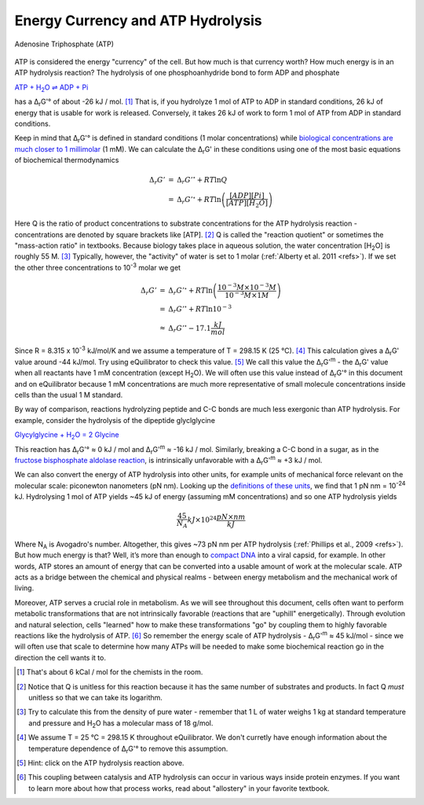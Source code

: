 ----------------------------------
Energy Currency and ATP Hydrolysis 
----------------------------------

.. figure:: _static/_images/atp.png
   :alt: Adenosine Triphosphate (ATP)
   :align: center

   Adenosine Triphosphate (ATP)

ATP is considered the energy "currency" of the cell. But how much is that currency worth? How much energy is in an ATP hydrolysis reaction? The hydrolysis of one phosphoanhydride bond to form ADP and phosphate

|atp_hydrolysis|_

.. |atp_hydrolysis| replace:: ATP + H\ :sub:`2`\ O ⇌ ADP + Pi
.. _atp_hydrolysis: http://equilibrator.weizmann.ac.il/search?query=ATP+%2B+Water+%3C%3D%3E+ADP+%2B+Phosphate

has a Δ\ :sub:`r`\ G'° of about -26 kJ / mol. [#atp1]_ That is, if you hydrolyze 1 mol of ATP to ADP in standard conditions, 26 kJ of energy that is usable for work is released. Conversely, it takes 26 kJ of work to form 1 mol of ATP from ADP in standard conditions.

Keep in mind that Δ\ :sub:`r`\ G'° is defined in standard conditions (1 molar concentrations) while `biological concentrations are much closer to 1 millimolar <http://book.bionumbers.org/what-are-the-concentrations-of-free-metabolites-in-cells/>`_ (1 mM). We can calculate the Δ\ :sub:`r`\ G' in these conditions using one of the most basic equations of biochemical thermodynamics

.. math::
	\begin{eqnarray}
	\Delta_r G' &=& \Delta_r G'^{\circ} + RT \ln{Q} \\
	&=& \Delta_r G'^{\circ} + RT \ln{\left( \frac{[ADP][Pi]}{[ATP][H_2O]} \right)}
	\end{eqnarray}

Here Q is the ratio of product concentrations to substrate concentrations for the ATP hydrolysis reaction - concentrations are denoted by square brackets like [ATP]. [#atp2]_ Q is called the "reaction quotient" or sometimes the "mass-action ratio" in textbooks. Because biology takes place in aqueous solution, the water concentration [H\ :sub:`2`\ O] is roughly 55 M. [#atp3]_ Typically, however, the "activity" of water is set to 1 molar (:ref:`Alberty et al. 2011 <refs>`). If we set the other three concentrations to 10\ :sup:`-3` molar we get

.. math::
	\begin{eqnarray}
	\Delta_r G' &=& \Delta_r G'^{\circ} + RT \ln{\left( \frac{10^{-3} M \times 10^{-3} M}{10^{-3} M \times 1 M} \right)} \\
	&=& \Delta_r G'^{\circ} + RT \ln{10^{-3}} \\
	&\approx& \Delta_r G'^{\circ} - 17.1 \frac{kJ}{mol}
	\end{eqnarray}

Since R = 8.315 x 10\ :sup:`-3` kJ/mol/K and we assume a temperature of T = 298.15 K (25 °C). [#atp4]_ This calculation gives a Δ\ :sub:`r`\ G' value around -44 kJ/mol. Try using eQuilibrator to check this value. [#atp5]_ We call this value the Δ\ :sub:`r`\ G'\ :sup:`m` - the Δ\ :sub:`r`\ G' value when all reactants have 1 mM concentration (except H\ :sub:`2`\ O). We will often use this value instead of Δ\ :sub:`r`\ G'° in this document and on eQuilibrator because 1 mM concentrations are much more representative of small molecule concentrations inside cells than the usual 1 M standard.

By way of comparison, reactions hydrolyzing peptide and C-C bonds are much less exergonic than ATP hydrolysis. For example, consider the hydrolysis of the dipeptide glyclglycine

|glygly|_

.. |glygly| replace:: Glycylglycine + H\ :sub:`2`\ O = 2 Glycine
.. _glygly: http://equilibrator.weizmann.ac.il/search?query=Glycylglycine+%2B+water+%3D+2+Glycine

This reaction has Δ\ :sub:`r`\ G'° ≈ 0 kJ / mol and Δ\ :sub:`r`\ G'\ :sup:`m` ≈ -16 kJ / mol. Similarly, breaking a C-C bond in a sugar, as in the `fructose bisphosphate aldolase reaction <http://equilibrator.weizmann.ac.il/reaction?reactantsId=C00111&reactantsCoeff=1&reactantsName=Glycerone%20phosphate&reactantsPhase=aqueous&reactantsConcentration=0.001&reactantsId=C00118&reactantsCoeff=1&reactantsName=D-Glyceraldehyde%203-phosphate&reactantsPhase=aqueous&reactantsConcentration=0.001&reactantsId=C00354&reactantsCoeff=-1&reactantsName=D-Fructose-1,6-bisphosphate&reactantsPhase=aqueous&reactantsConcentration=0.001&ph=7.000000&pmg=14.000000&ionic_strength=0.100000&e_reduction_potential=0.000000&max_priority=0&mode=BA&query=D-Fructose-1%2C6-bisphosphate%20%3D%20Glycerone%20phosphate%20%2B%20D-Glyceraldehyde%203-phosphate>`__, is intrinsically unfavorable with a Δ\ :sub:`r`\ G'\ :sup:`m` ≈ +3 kJ / mol.

We can also convert the energy of ATP hydrolysis into other units, for example units of mechanical force relevant on the molecular scale: piconewton nanometers (pN nm). Looking up the `definitions of these units <https://en.wikipedia.org/wiki/KT_(energy)>`_, we find that 1 pN nm = 10\ :sup:`-24` kJ. Hydrolysing 1 mol of ATP yields ~45 kJ of energy (assuming mM concentrations) and so one ATP hydrolysis yields 

.. math::
	\frac{45}{N_A} kJ \times 10^{24} \frac{pN \times nm}{kJ}

Where N\ :sub:`A` is Avogadro's number. Altogether, this gives ~73 pN nm per ATP hydrolysis (:ref:`Phillips et al., 2009 <refs>`). But how much energy is that? Well, it’s more than enough to `compact DNA <http://bionumbers.hms.harvard.edu/bionumber.aspx?id=103125>`_ into a viral capsid, for example. In other words, ATP stores an amount of energy that can be converted into a usable amount of work at the molecular scale. ATP acts as a bridge between the chemical and physical realms - between energy metabolism and the mechanical work of living.

Moreover, ATP serves a crucial role in metabolism. As we will see throughout this document, cells often want to perform metabolic transformations that are not intrinsically favorable (reactions that are "uphill" energetically). Through evolution and natural selection, cells "learned" how to make these transformations "go" by coupling them to highly favorable reactions like the hydrolysis of ATP. [#atp6]_ So remember the energy scale of ATP hydrolysis - Δ\ :sub:`r`\ G'\ :sup:`m` ≈ 45 kJ/mol - since we will often use that scale to determine how many ATPs will be needed to make some biochemical reaction go in the direction the cell wants it to.

.. [#atp1] That's about 6 kCal / mol for the chemists in the room.
.. [#atp2] Notice that Q is unitless for this reaction because it has the same number of substrates and products. In fact Q *must* unitless so that we can take its logarithm. 
.. [#atp3] Try to calculate this from the density of pure water - remember that 1 L of water weighs 1 kg at standard temperature and pressure and H\ :sub:`2`\ O has a molecular mass of 18 g/mol. 
.. [#atp4] We assume T = 25 °C = 298.15 K throughout eQuilibrator. We don't curretly have enough information about the temperature dependence of Δ\ :sub:`r`\ G'° to remove this assumption.
.. [#atp5] Hint: click on the ATP hydrolysis reaction above.
.. [#atp6] This coupling between catalysis and ATP hydrolysis can occur in various ways inside protein enzymes. If you want to learn more about how that process works, read about "allostery" in your favorite textbook.
